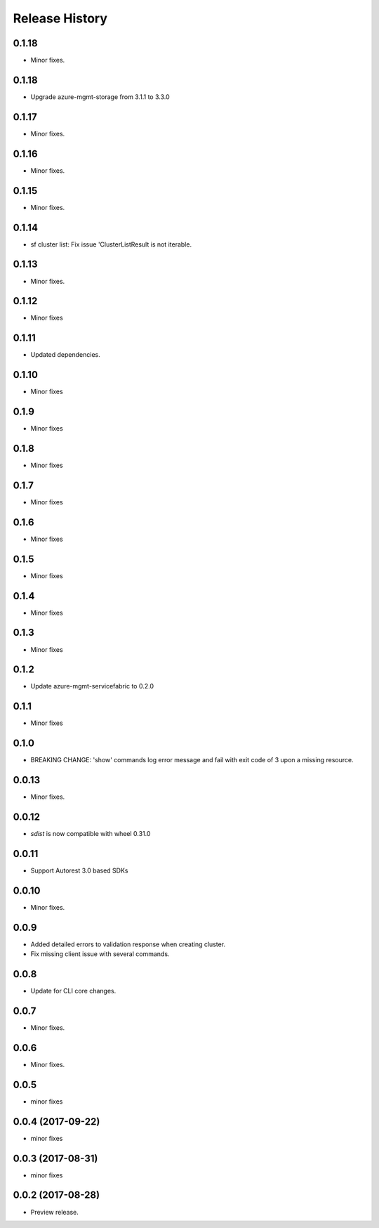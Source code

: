 .. :changelog:

Release History
===============
0.1.18
++++++
* Minor fixes.

0.1.18
++++++
* Upgrade azure-mgmt-storage from 3.1.1 to 3.3.0

0.1.17
++++++
* Minor fixes.

0.1.16
++++++
* Minor fixes.

0.1.15
++++++
* Minor fixes.

0.1.14
++++++
* sf cluster list: Fix issue 'ClusterListResult is not iterable.

0.1.13
++++++
* Minor fixes.

0.1.12
++++++
* Minor fixes

0.1.11
++++++
* Updated dependencies.

0.1.10
++++++
* Minor fixes

0.1.9
+++++
* Minor fixes

0.1.8
+++++
* Minor fixes

0.1.7
+++++
* Minor fixes

0.1.6
+++++
* Minor fixes

0.1.5
+++++
* Minor fixes

0.1.4
+++++
* Minor fixes

0.1.3
+++++
* Minor fixes

0.1.2
+++++
* Update azure-mgmt-servicefabric to 0.2.0

0.1.1
+++++
* Minor fixes

0.1.0
+++++
* BREAKING CHANGE: 'show' commands log error message and fail with exit code of 3 upon a missing resource.

0.0.13
++++++
* Minor fixes.

0.0.12
++++++
* `sdist` is now compatible with wheel 0.31.0

0.0.11
++++++
* Support Autorest 3.0 based SDKs

0.0.10
++++++
* Minor fixes.

0.0.9
++++++
* Added detailed errors to validation response when creating cluster.
* Fix missing client issue with several commands.

0.0.8
++++++
* Update for CLI core changes.

0.0.7
+++++
* Minor fixes.

0.0.6
+++++
* Minor fixes.

0.0.5
+++++
* minor fixes

0.0.4 (2017-09-22)
++++++++++++++++++
* minor fixes

0.0.3 (2017-08-31)
++++++++++++++++++
* minor fixes

0.0.2 (2017-08-28)
++++++++++++++++++

* Preview release.
